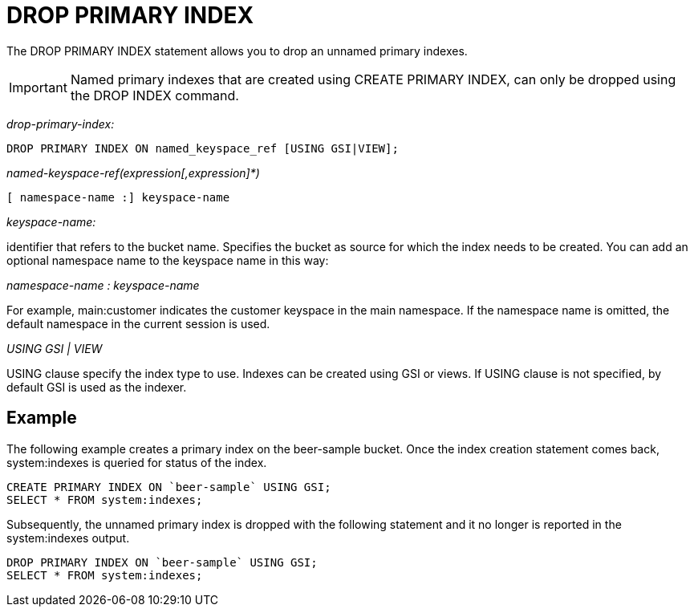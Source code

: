 = DROP PRIMARY INDEX
:page-topic-type: concept

The DROP PRIMARY INDEX statement allows you to drop an unnamed primary indexes.

IMPORTANT: Named primary indexes that are created using CREATE PRIMARY INDEX, can only be dropped using the DROP INDEX command.

_drop-primary-index:_

----
DROP PRIMARY INDEX ON named_keyspace_ref [USING GSI|VIEW];
----

_named-keyspace-ref(expression[,expression]*)_

----
[ namespace-name :] keyspace-name
----

_keyspace-name:_

identifier that refers to the bucket name.
Specifies the bucket as source for which the index needs to be created.
You can add an optional namespace name to the keyspace name in this way:

_namespace-name : keyspace-name_

For example, main:customer indicates the customer keyspace in the main namespace.
If the namespace name is omitted, the default namespace in the current session is used.

_USING GSI | VIEW_

USING clause specify the index type to use.
Indexes can be created using GSI or views.
If USING clause is not specified, by default GSI is used as the indexer.

== Example

The following example creates a primary index on the beer-sample bucket.
Once the index creation statement comes back, system:indexes is queried for status of the index.

----
CREATE PRIMARY INDEX ON `beer-sample` USING GSI;
SELECT * FROM system:indexes;
----

Subsequently, the unnamed primary index is dropped with the following statement and it no longer is reported in the system:indexes output.

----
DROP PRIMARY INDEX ON `beer-sample` USING GSI;
SELECT * FROM system:indexes;
----
